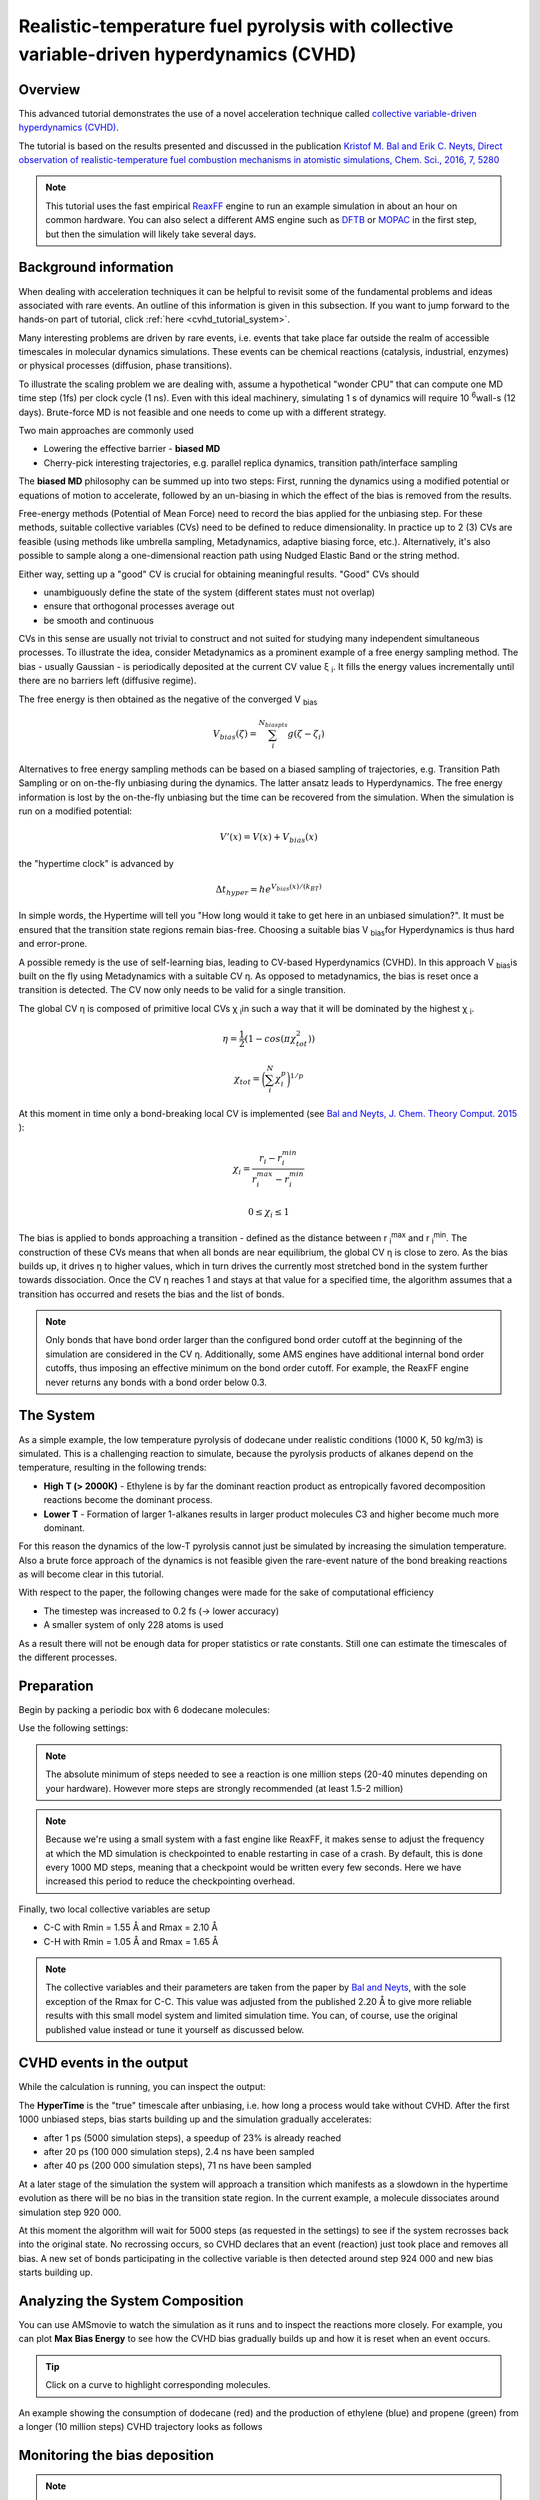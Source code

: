 .. This tutorial has been recorded: examples/tutorials/md-fuel-pyrolysis-cvhd
.. Keep the recording in sync so it may be used to generate the images!

.. _ReaxFF_cvhd_tutorial:

Realistic-temperature fuel pyrolysis with collective variable-driven hyperdynamics (CVHD)
=========================================================================================

Overview
--------

This advanced tutorial demonstrates the use of a novel acceleration technique called `collective variable-driven hyperdynamics (CVHD) <../../AMS/Tasks/Molecular_Dynamics.html#collective-variable-driven-hyperdynamics-cvhd>`__.

The tutorial is based on the results presented and discussed in the publication `Kristof M. Bal and Erik C. Neyts, Direct observation of realistic-temperature fuel combustion mechanisms in atomistic simulations, Chem. Sci., 2016, 7, 5280 <http://dx.doi.org/10.1039/c6sc00498a>`__


.. Note::

   This tutorial uses the fast empirical `ReaxFF <../../ReaxFF/index.html>`__ engine to run an example simulation in about an hour on common hardware.
   You can also select a different AMS engine such as `DFTB <../../DFTB/index.html>`__ or `MOPAC <../../MOPAC/index.html>`__ in the first step, but then the simulation will likely take several days.

Background information
----------------------

When dealing with acceleration techniques it can be helpful to revisit some of the fundamental problems and ideas associated with rare
events. An outline of this information is given in this subsection. If you want to jump forward to the hands-on part of tutorial, click :ref:`here <cvhd_tutorial_system>`.

Many interesting problems are driven by rare events, i.e. events that take place far outside the realm of accessible timescales in molecular dynamics simulations.
These events can be chemical reactions (catalysis, industrial, enzymes) or physical processes (diffusion, phase transitions).

To illustrate the scaling problem we are dealing with, assume a hypothetical "wonder CPU" that can compute one MD time step (1fs) per clock cycle (1 ns).
Even with this ideal machinery, simulating 1 s of dynamics will require 10 \ :sup:`6`\ wall-s (12 days). Brute-force MD is not feasible and one needs to come up with a different strategy.

Two main approaches are commonly used

+ Lowering the effective barrier - **biased MD**
+ Cherry-pick interesting trajectories, e.g. parallel replica dynamics, transition path/interface sampling

The **biased MD** philosophy can be summed up into two steps: First, running the dynamics using a modified potential or equations of motion to accelerate, followed by an
un-biasing in which the effect of the bias is removed from the results.

Free-energy methods (Potential of Mean Force) need to record the bias applied for the unbiasing step. For these methods, suitable collective variables
(CVs) need to be defined to reduce dimensionality. In practice up to 2 (3) CVs are feasible (using methods like umbrella sampling, Metadynamics, adaptive biasing force, etc.).
Alternatively, it's also possible to sample along a one-dimensional reaction path using Nudged Elastic Band or the string method.

Either way, setting up a "good" CV is crucial for obtaining meaningful results.
"Good" CVs should

+ unambiguously define the state of the system (different states must not overlap)
+ ensure that orthogonal processes average out
+ be smooth and continuous

CVs in this sense are usually not trivial to construct and not suited for studying many independent simultaneous processes.
To illustrate the idea, consider Metadynamics as a prominent example of a free energy sampling method.
The bias - usually Gaussian - is periodically deposited at the current CV value ξ \ :sub:`i`\ . It fills the energy values incrementally until there are no
barriers left (diffusive regime).

.. image:: ../Images/CVHD/ams_cvhd_metadyn_bias.png

The free energy is then obtained as the negative of the converged V  \ :sub:`bias`\

.. math::

   V_{bias}(\zeta) = \sum_{i}^{N_{biaspts}} g(\zeta-\zeta_i)

Alternatives to free energy sampling methods can be based on a biased sampling of trajectories, e.g. Transition Path Sampling or on on-the-fly unbiasing during the dynamics.
The latter ansatz leads to Hyperdynamics. The free energy information is lost by the on-the-fly unbiasing but the time can be recovered from the simulation.
When the simulation is run on a modified potential:

.. math::

   V'(x) = V(x) + V_{bias}(x)

the "hypertime clock" is advanced by

.. math::

   \Delta t_{hyper} = he^{V_{bias}(x)/(k_BT)}

In simple words, the Hypertime will tell you "How long would it take to get here in an unbiased simulation?".
It must be ensured that the transition state regions remain bias-free. Choosing a suitable bias V \ :sub:`bias`\ for Hyperdynamics is thus hard and error-prone.

A possible remedy is the use of self-learning bias, leading to CV-based Hyperdynamics (CVHD).
In this approach V  \ :sub:`bias`\ is built on the fly using Metadynamics with a suitable CV η.
As opposed to metadynamics, the bias is reset once a transition is detected.
The CV now only needs to be valid for a single transition.

The global CV η is composed of primitive local CVs χ \ :sub:`i`\ in such a way that it will be dominated by the highest χ \ :sub:`i`\.

.. math::

   \eta = \frac{1}{2}(1-cos(\pi\chi_{tot}^2))

.. math::

   \chi_{tot} = \bigg( \sum_{i}^{N}\chi_{i}^{p} \bigg) ^ {1/p}

At this moment in time only a bond-breaking local CV is implemented (see  `Bal and Neyts, J. Chem. Theory Comput. 2015  <https://pubs.acs.org/doi/10.1021/acs.jctc.5b00597>`__ ):

.. math::

   \chi_{i} = \frac{r_i - r_{i}^{min}} {r_{i}^{max} - r_{i}^{min}}

.. math::

   0 \le \chi_i \le 1

The bias is applied to bonds approaching a transition - defined as the distance between r \ :sub:`i`\ \ :sup:`max`\  and r \ :sub:`i`\ \ :sup:`min`\ .
The construction of these CVs means that when all bonds are near equilibrium, the global CV η is close to zero.
As the bias builds up, it drives η to higher values, which in turn drives the currently most stretched bond in the system further towards dissociation.
Once the CV η reaches 1 and stays at that value for a specified time, the algorithm assumes that a transition has occurred and resets the bias and the list of bonds.

.. Note::

   Only bonds that have bond order larger than the configured bond order cutoff at the beginning of the simulation are considered in the
   CV η. Additionally, some AMS engines have additional internal bond order cutoffs, thus imposing an effective minimum on the bond order cutoff.
   For example, the ReaxFF engine never returns any bonds with a bond order below 0.3.

.. _cvhd_tutorial_system:

The System
----------

As a simple example, the low temperature pyrolysis of dodecane under realistic conditions (1000 K, 50 kg/m3) is simulated.
This is a challenging reaction to simulate, because the pyrolysis products of alkanes depend on the temperature, resulting in the following trends:

+ **High T (> 2000K)** - Ethylene is by far the dominant reaction product as entropically favored decomposition reactions become the dominant process.
+ **Lower T** - Formation of larger 1-alkanes results in larger product molecules C3 and higher become much more dominant.

For this reason the dynamics of the low-T pyrolysis cannot just be simulated by increasing the simulation temperature.
Also a brute force approach of the dynamics is not feasible given the rare-event nature of the bond breaking reactions as will become clear in this tutorial.

With respect to the paper, the following changes were made for the sake of computational efficiency

+ The timestep was increased to 0.2 fs (→ lower accuracy)
+ A smaller system of only 228 atoms is used

As a result there will not be enough data for proper statistics or rate constants.
Still one can estimate the timescales of the different processes.


Preparation
-----------

Begin by packing a periodic box with 6 dodecane molecules:

.. rst-class:: steps

  \
   | Switch to the ReaxFF module
   | **Edit → Builder**
   | Enter ``25``, ``25`` , ``50`` on the diagonal to create a 25x25x50 Å box
   | Enter ``dodecane`` into the text field and select **Dodecane (ADF)**
   | Enter ``6`` into the textfield **Fill box with**
   | Click **Generate Molecules** and **Close**

.. image:: ../Images/CVHD/ams_cvhd_amsinput_builder.png
   :width: 480px

Use the following settings:

.. rst-class:: steps

  \
   | Select the **CHO.ff** force field
   | Make sure that **Task** is set to ``Molecular Dynamics`` and click the arrow to the right

.. image:: ../Images/CVHD/ams_cvhd_amsinput_main.png
   :width: 480px

.. rst-class:: steps

  \
   | Enter a timestep of ``0.2`` fs
   | Set the number of steps to ``2000000``
   | Set the sampling frequency to ``1000`` steps
   | Set the checkpoint frequency to ``100000`` or more
   | Click the arrow to the right of "Thermostat"


.. image:: ../Images/CVHD/ams_cvhd_amsinput_md.png
   :width: 480px

.. Note::
   The absolute minimum of steps needed to see a reaction is one million steps (20-40 minutes depending on your hardware).
   However more steps are strongly recommended (at least 1.5-2 million)

.. Note::
   Because we're using a small system with a fast engine like ReaxFF, it makes sense to adjust the frequency at which the MD simulation is
   checkpointed to enable restarting in case of a crash.
   By default, this is done every 1000 MD steps, meaning that a checkpoint would be written every few seconds.
   Here we have increased this period to reduce the checkpointing overhead.

.. rst-class:: steps

  \
   | Click on the "+" button next to "Thermostat:"
   | Select the **NHC** thermostat
   | Set a temperature of ``1000`` K
   | Set the damping constant to ``100`` fs

.. image:: ../Images/CVHD/ams_cvhd_amsinput_thermostat.png
   :width: 480px

Finally, two local collective variables are setup

+ C-C with Rmin = 1.55 Å and Rmax = 2.10 Å
+ C-H with Rmin = 1.05 Å and Rmax = 1.65 Å

.. Note::
   The collective variables and their parameters are taken from the paper by  `Bal and Neyts <http://dx.doi.org/10.1039/c6sc00498a>`__, with
   the sole exception of the Rmax for C-C. This value was adjusted from the published 2.20 Å to give more reliable results with this small model system
   and limited simulation time. You can, of course, use the original published value instead or tune it yourself as discussed below.

.. rst-class:: steps

  \
   | Go to **Model → Collective Variable-Driven Hyperdynamics**
   | Click the “+” button next to “CVHD”
   | Set the “Bias height” to ``0.25`` kcal/mol
   | Set bias **Delta** to ``0.025``
   | Enter ``1000`` as the deposition **frequency**
   | Enter ``1000`` as the **Start step**
   | Set **Wait steps** to ``5000`` steps
   | Use the “+” button next to “Collective Variable #1" to bring up two CV blocks
   | Enter the CV settings listed above

.. image:: ../Images/CVHD/ams_cvhd_amsinput_cvhd.png
   :width: 479px

.. image:: ../Images/CVHD/ams_cvhd_amsinput_cvhd2.png
   :width: 472px

.. rst-class:: steps

  \
   | **Save** and **Run**

CVHD events in the output
--------------------------

While the calculation is running, you can inspect the output:

.. rst-class:: steps

  \
   | Select **Output** from the SCM menu

.. image:: ../Images/CVHD/ams_cvhd_output.png

The **HyperTime** is the "true" timescale after unbiasing, i.e. how long a process would take without CVHD.
After the first 1000 unbiased steps, bias starts building up and the simulation gradually accelerates:

+ after  1 ps (5000 simulation steps), a speedup of 23% is already reached
+ after 20 ps (100 000 simulation steps), 2.4 ns have been sampled
+ after 40 ps (200 000 simulation steps), 71 ns have been sampled

At a later stage of the simulation the system will approach a transition which manifests as a slowdown in the hypertime evolution as
there will be no bias in the transition state region. In the current example, a molecule dissociates around simulation step 920 000.

.. image:: ../Images/CVHD/ams_cvhd_output_event.png

At this moment the algorithm will wait for 5000 steps (as requested in the settings) to see if the system recrosses back into the original state.
No recrossing occurs, so CVHD declares that an event (reaction) just took place and removes all bias.
A new set of bonds participating in the collective variable is then detected around step 924 000 and new bias starts building up.

Analyzing the System Composition
--------------------------------

You can use AMSmovie to watch the simulation as it runs and to inspect the reactions more closely.
For example, you can plot **Max Bias Energy** to see how the CVHD bias gradually builds up and how it is reset when an event occurs.

.. rst-class:: steps

  \
   | Open AMSmovie (select **Movie** from the SCM menu)
   | Remove the default energy plot using **Graph → Delete Graph**
   | **MD Properties → Max Bias Energy**
   | Add a second graph panel using **Graph → Add Graph**
   | **MD Properties → Molecules**
   | Check **Graph** to plot the number of particular molecules/fragments

.. tip::

   Click on a curve to highlight corresponding molecules.

An example showing the consumption of dodecane (red) and the production of ethylene (blue) and propene (green)
from a longer (10 million steps) CVHD trajectory looks as follows

.. image:: ../Images/CVHD/ams_cvhd_amsmovie.png

Monitoring the bias deposition
------------------------------

.. Note::

   This analysis step uses the command line.
   On Windows and Mac the command line can be opened from within any GUI module via **Help → Command-line** (Windows)
   or **Help → Terminal** (Mac). See also the `Getting Started <../../Scripting/GettingStarted.html>`__ page of the scripting docs.

It is possible to monitor the deposition of the bias using a small command line script called ``cvhd-hills.py``.
To plot where the biasing hills are deposited

.. rst-class:: steps

  \
   | Open a command line window
   | Type ``$AMSBIN/amspython $AMSHOME/scripting/standalone/reaxff-ams/cvhd-hills.py path/to/jobname.results`` and hit ENTER

.. tip::

  To change the name of the output file, supply the new name as an additional argument.

This will generate an output file called **cvhd-hills.csv** that will be opened in AMSgraphs automatically.

Change the default plotting mode of AMSgraphs to Data Points:

.. rst-class:: steps

  \
   | **Plot → Options → Curves**
   | uncheck **Curve** and check **Data Points**

Now you should see a plot similar to the one below.

.. image:: ../Images/CVHD/ams_cvhd_hills.png

In this graph the MD step is on the x-axis and the CVHD global collective variable η on the y-axis.
Each point represents a single Gaussian bias hill.
As an exception, the points at η = 1 only denote that the system visited the transition region.
The CVHD method never deposits bias above η = 0.9.

Let's take a closer look at the first CVHD event.

.. image:: ../Images/CVHD/ams_cvhd_hills_firstevent.png

Initially, the system stays around η = 0 (all bonds relaxed).
With the build up of the bias, η is gradually pushed to higher and higher values (bonds are stretched more and more).
On some occasions from on iteration 400 000, η reaches 1.0 but returns back to lower values. This means that during the specified wait time no transition occurred.
Finally, around step 900 000 η stays at 1.0 long enough to indicate that a bond has dissociated.

Improving the CV using the Bias Deposition Plot
-----------------------------------------------

The above bias deposition plot can be used to improve the collective variable using the
following diagnostics:

**Initial η not close to zero**
   Rmin is set too low. CVHD "thinks" the equilibrium structure is already partly dissociated

**η doesn't freely explore higher values (stays close to zero for a long time)**
   Rmin is set too high

**Too many recrossings: η keeps hitting 1.0 but no true reaction occurs**
   Rmax is set too low, not close enough to a transition.

**System jumps from low η directly to 1.0, triggering a reaction**
   Rmax is set too high, past the transition state.

It's often useful to tune each local CV (bond type) separately before combining them in a single simulation.
The global CV contains a weighted sum of local CVs resulting in an optimal Rmin that is system-size-dependent.
Typically, large systems need a somewhat higher Rmin.

Analyzing Event Timescales
--------------------------

.. Note::

   This analysis step uses the command line.
   On Windows and Mac the command line can be opened from within any GUI module via **Help → Command-line** (Windows)
   or **Help → Terminal** (Mac). See also the `Getting Started <../../Scripting/GettingStarted.html>`__ page of the scripting docs.

The hypertime associated with each CVHD event can be plotted with the help of the script ``cvhd-hypertime.py``:

.. rst-class:: steps

  \
   | Run ``$AMSBIN/amspython $AMSHOME/scripting/standalone/reaxff-ams/cvhd-hypertime.py path/to/jobname.results``

.. tip::

   Per default the output file is called **cvhd-hypertime.csv**.
   To change the name of the output file, supply the new name as an additional argument.

Change the y-axis in AMSgraphs to a logarithmic scale for best results:

.. rst-class:: steps

  \
   | **Plot → Options → Left Y axis**
   | Make sure the **Minimum value** is set to a *positive* number, e.g. 1e-12.
   | Check **Logscale**
   | **Plot → Options → Curves**
   | uncheck **Curve** and check **Data Points**

Now you should see a plot similar to the one below.

.. image:: ../Images/CVHD/ams_cvhd_hypertime.png

The x-axis shows the MD step and the y-axis the hypertime in seconds since the previous event.
Each curve shows the gradual acceleration of time as the bias evolves until an event (bond dissociation) is detected.
The curves show classes of processes corresponding to different timescales are visible

+ The Initiation step (dodecane chain splitting) at a millisecond timescale.
+ Propagation steps occur at a ns-μs timescales

The curves should be (mostly) smooth. Jagged or staircase-like curves indicate issues with the CVHD setup (Rmin/Rmax, deposition rate, etc...).

Discussion
----------

This tutorial is using a small example system as well as a minimal amount of steps for
the sake of computational efficiency. As a direct consequence

+ we can't expect any reasonable statistics or rate constants
+ most elementary reactions are observed only once, some are completely missed
+ only a rough order-of-magnitude estimate on timescales can be made
+ multiple trajectories yield largely different results

To overcome these limitations, a bigger system and longer simulation times are required.

The chosen timestep of 0.2 fs is possibly to inaccurate during the transitions and the results
should be verified using a shorter timestep (0.1 fs). Finally, the Rmin/Rmax parameters for the
C-H bonds could probably benefit from further tuning with the help of the bias deposition plots.

Summary
-------

The collective variable driven hyperdanymics ansatz implemented in AMS2019:

**...is suitable for accelerating bond dissociation**
   Any process that starts with bond dissociation can be accelerated.

**...has a relatively low setup effort**
   Only Rmin/Rmax distances are needed for each bond which can be estimated and tuned in a few short testing runs.
   The hill height and deposition rate may need to be adjusted depending on the expected barrier height.

**...works best for moderately-sized systems**
   CVs comprising many thousands of bonds trigger events too often which limits bias buildup and acceleration.
   Only the number of biased bonds matter as opposed to the overall system size, and those can be limited using
   suitable regions. See the `CVHD manual <../../AMS/Tasks/Molecular_Dynamics.html#collective-variable-driven-hyperdynamics-cvhd>`__ for more information.
